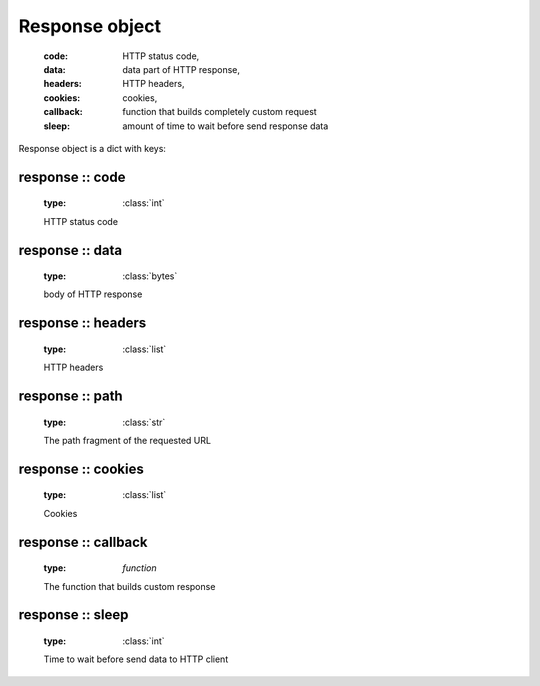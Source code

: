 .. _api_response:

Response object
===============

    :code: HTTP status code,
    :data: data part of HTTP response,
    :headers: HTTP headers,
    :cookies: cookies,
    :callback: function that builds completely custom request
    :sleep: amount of time to wait before send response data

Response object is a dict with keys:

response :: code
^^^^^^^^^^^^^^^^
    
    :type: :class:`int`

    HTTP status code

response :: data
^^^^^^^^^^^^^^^^

    :type: :class:`bytes`

    body of HTTP response

response :: headers
^^^^^^^^^^^^^^^^^^^

    :type: :class:`list`
    
    HTTP headers

response :: path
^^^^^^^^^^^^^^^
    :type: :class:`str`

    The path fragment of the requested URL

response :: cookies
^^^^^^^^^^^^^^^^^^^

    :type: :class:`list`

    Cookies
    
response :: callback
^^^^^^^^^^^^^^^^^^^^

    :type: `function`
    
    The function that builds custom response

response :: sleep
^^^^^^^^^^^^^^^^^
    
    :type: :class:`int`

    Time to wait before send data to HTTP client
